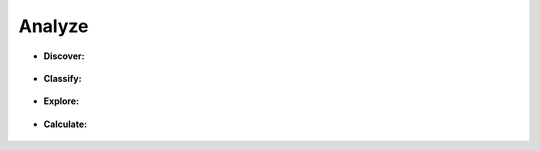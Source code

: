 Analyze
^^^^^^^^^^^^^^^^^^^^^^^^^^^^^^^^^^^^^^^^^^^^^^^^^^^^^^^^^^^^^^^^^

* **Discover:**

    .. toctree::
        list

    .. toctree::
        :maxdepth: 1

        matrix/__index__

    .. toctree::
        :maxdepth: 1    

        map/__index__

    .. toctree::  
        list_comparison

    .. toctree::
        record_classifications

    .. toctree::  
        find_similar_records

    .. toctree::
        terms_by_year


* **Classify:**

    .. toctree::
        build_classifications

    .. toctree::
        smart_trainer

    .. toctree::
        auto_classifier_settings


* **Explore:**

    .. toctree::
        vizlink_chart

    .. toctree::
        pivot_table

    .. toctree::
        matrix_viewer

    .. toctree::
        cluster_records

    .. toctree::
        sankey_plot

    .. toctree::
        create_concept_grid


* **Calculate:**

    .. toctree::
        emergence_indicators

    .. toctree::
        patent_vital_signs

    .. toctree::
        date_difference

    .. toctree::
        network_metrics

    .. toctree::
        factor_matrix

    .. toctree::
        tfidf

    .. toctree::
        statistics    

    .. toctree::
        browse_classification_tree


